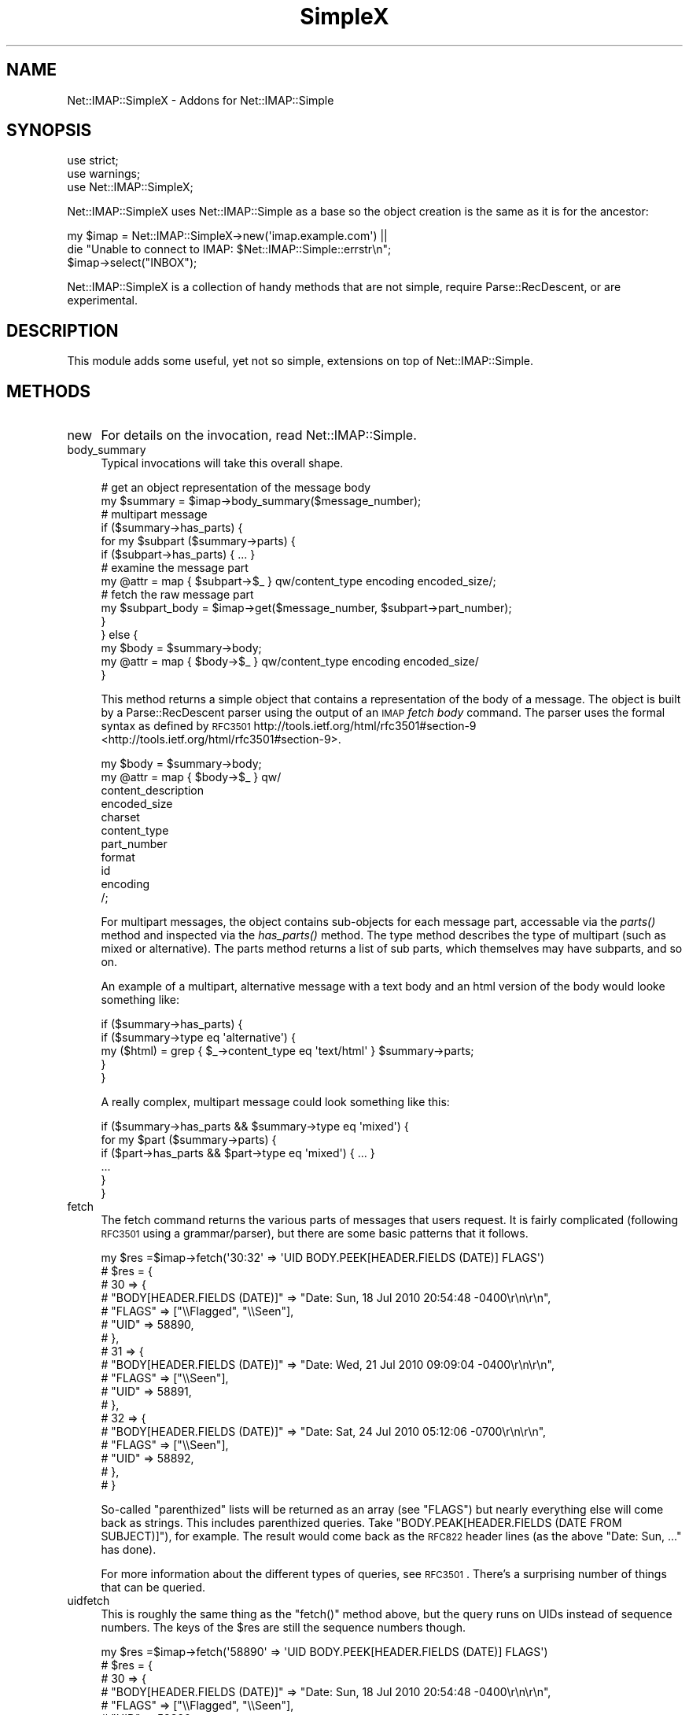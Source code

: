 .\" Automatically generated by Pod::Man 2.23 (Pod::Simple 3.14)
.\"
.\" Standard preamble:
.\" ========================================================================
.de Sp \" Vertical space (when we can't use .PP)
.if t .sp .5v
.if n .sp
..
.de Vb \" Begin verbatim text
.ft CW
.nf
.ne \\$1
..
.de Ve \" End verbatim text
.ft R
.fi
..
.\" Set up some character translations and predefined strings.  \*(-- will
.\" give an unbreakable dash, \*(PI will give pi, \*(L" will give a left
.\" double quote, and \*(R" will give a right double quote.  \*(C+ will
.\" give a nicer C++.  Capital omega is used to do unbreakable dashes and
.\" therefore won't be available.  \*(C` and \*(C' expand to `' in nroff,
.\" nothing in troff, for use with C<>.
.tr \(*W-
.ds C+ C\v'-.1v'\h'-1p'\s-2+\h'-1p'+\s0\v'.1v'\h'-1p'
.ie n \{\
.    ds -- \(*W-
.    ds PI pi
.    if (\n(.H=4u)&(1m=24u) .ds -- \(*W\h'-12u'\(*W\h'-12u'-\" diablo 10 pitch
.    if (\n(.H=4u)&(1m=20u) .ds -- \(*W\h'-12u'\(*W\h'-8u'-\"  diablo 12 pitch
.    ds L" ""
.    ds R" ""
.    ds C` ""
.    ds C' ""
'br\}
.el\{\
.    ds -- \|\(em\|
.    ds PI \(*p
.    ds L" ``
.    ds R" ''
'br\}
.\"
.\" Escape single quotes in literal strings from groff's Unicode transform.
.ie \n(.g .ds Aq \(aq
.el       .ds Aq '
.\"
.\" If the F register is turned on, we'll generate index entries on stderr for
.\" titles (.TH), headers (.SH), subsections (.SS), items (.Ip), and index
.\" entries marked with X<> in POD.  Of course, you'll have to process the
.\" output yourself in some meaningful fashion.
.ie \nF \{\
.    de IX
.    tm Index:\\$1\t\\n%\t"\\$2"
..
.    nr % 0
.    rr F
.\}
.el \{\
.    de IX
..
.\}
.\"
.\" Accent mark definitions (@(#)ms.acc 1.5 88/02/08 SMI; from UCB 4.2).
.\" Fear.  Run.  Save yourself.  No user-serviceable parts.
.    \" fudge factors for nroff and troff
.if n \{\
.    ds #H 0
.    ds #V .8m
.    ds #F .3m
.    ds #[ \f1
.    ds #] \fP
.\}
.if t \{\
.    ds #H ((1u-(\\\\n(.fu%2u))*.13m)
.    ds #V .6m
.    ds #F 0
.    ds #[ \&
.    ds #] \&
.\}
.    \" simple accents for nroff and troff
.if n \{\
.    ds ' \&
.    ds ` \&
.    ds ^ \&
.    ds , \&
.    ds ~ ~
.    ds /
.\}
.if t \{\
.    ds ' \\k:\h'-(\\n(.wu*8/10-\*(#H)'\'\h"|\\n:u"
.    ds ` \\k:\h'-(\\n(.wu*8/10-\*(#H)'\`\h'|\\n:u'
.    ds ^ \\k:\h'-(\\n(.wu*10/11-\*(#H)'^\h'|\\n:u'
.    ds , \\k:\h'-(\\n(.wu*8/10)',\h'|\\n:u'
.    ds ~ \\k:\h'-(\\n(.wu-\*(#H-.1m)'~\h'|\\n:u'
.    ds / \\k:\h'-(\\n(.wu*8/10-\*(#H)'\z\(sl\h'|\\n:u'
.\}
.    \" troff and (daisy-wheel) nroff accents
.ds : \\k:\h'-(\\n(.wu*8/10-\*(#H+.1m+\*(#F)'\v'-\*(#V'\z.\h'.2m+\*(#F'.\h'|\\n:u'\v'\*(#V'
.ds 8 \h'\*(#H'\(*b\h'-\*(#H'
.ds o \\k:\h'-(\\n(.wu+\w'\(de'u-\*(#H)/2u'\v'-.3n'\*(#[\z\(de\v'.3n'\h'|\\n:u'\*(#]
.ds d- \h'\*(#H'\(pd\h'-\w'~'u'\v'-.25m'\f2\(hy\fP\v'.25m'\h'-\*(#H'
.ds D- D\\k:\h'-\w'D'u'\v'-.11m'\z\(hy\v'.11m'\h'|\\n:u'
.ds th \*(#[\v'.3m'\s+1I\s-1\v'-.3m'\h'-(\w'I'u*2/3)'\s-1o\s+1\*(#]
.ds Th \*(#[\s+2I\s-2\h'-\w'I'u*3/5'\v'-.3m'o\v'.3m'\*(#]
.ds ae a\h'-(\w'a'u*4/10)'e
.ds Ae A\h'-(\w'A'u*4/10)'E
.    \" corrections for vroff
.if v .ds ~ \\k:\h'-(\\n(.wu*9/10-\*(#H)'\s-2\u~\d\s+2\h'|\\n:u'
.if v .ds ^ \\k:\h'-(\\n(.wu*10/11-\*(#H)'\v'-.4m'^\v'.4m'\h'|\\n:u'
.    \" for low resolution devices (crt and lpr)
.if \n(.H>23 .if \n(.V>19 \
\{\
.    ds : e
.    ds 8 ss
.    ds o a
.    ds d- d\h'-1'\(ga
.    ds D- D\h'-1'\(hy
.    ds th \o'bp'
.    ds Th \o'LP'
.    ds ae ae
.    ds Ae AE
.\}
.rm #[ #] #H #V #F C
.\" ========================================================================
.\"
.IX Title "SimpleX 3"
.TH SimpleX 3 "2011-10-22" "perl v5.12.4" "User Contributed Perl Documentation"
.\" For nroff, turn off justification.  Always turn off hyphenation; it makes
.\" way too many mistakes in technical documents.
.if n .ad l
.nh
.SH "NAME"
Net::IMAP::SimpleX \- Addons for Net::IMAP::Simple
.SH "SYNOPSIS"
.IX Header "SYNOPSIS"
.Vb 3
\&    use strict;
\&    use warnings;
\&    use Net::IMAP::SimpleX;
.Ve
.PP
Net::IMAP::SimpleX uses Net::IMAP::Simple as a base so the object creation
is the same as it is for the ancestor:
.PP
.Vb 2
\&    my $imap = Net::IMAP::SimpleX\->new(\*(Aqimap.example.com\*(Aq) ||
\&       die "Unable to connect to IMAP: $Net::IMAP::Simple::errstr\en";
\&
\&    $imap\->select("INBOX");
.Ve
.PP
Net::IMAP::SimpleX is a collection of handy methods that are
not simple, require Parse::RecDescent, or are experimental.
.SH "DESCRIPTION"
.IX Header "DESCRIPTION"
This module adds some useful, yet not so simple, extensions on top of
Net::IMAP::Simple.
.SH "METHODS"
.IX Header "METHODS"
.IP "new" 4
.IX Item "new"
For details on the invocation, read Net::IMAP::Simple.
.IP "body_summary" 4
.IX Item "body_summary"
Typical invocations will take this overall shape.
.Sp
.Vb 2
\&    # get an object representation of the message body
\&    my $summary = $imap\->body_summary($message_number);
\&
\&    # multipart message
\&    if ($summary\->has_parts) {
\&        for my $subpart ($summary\->parts) {
\&            if ($subpart\->has_parts) { ... }
\&            # examine the message part
\&            my @attr = map { $subpart\->$_ } qw/content_type encoding encoded_size/;
\&            # fetch the raw message part
\&            my $subpart_body = $imap\->get($message_number, $subpart\->part_number);
\&        }
\&    } else {
\&        my $body = $summary\->body;
\&        my @attr = map { $body\->$_ } qw/content_type encoding encoded_size/
\&    }
.Ve
.Sp
This method returns a simple object that contains a representation of the body
of a message.  The object is built by a Parse::RecDescent parser using the
output of an \s-1IMAP\s0 \fIfetch body\fR command.  The parser uses the formal syntax as
defined by \s-1RFC3501\s0 http://tools.ietf.org/html/rfc3501#section\-9 <http://tools.ietf.org/html/rfc3501#section-9>.
.Sp
.Vb 11
\&    my $body = $summary\->body;
\&    my @attr = map { $body\->$_ } qw/
\&        content_description
\&        encoded_size
\&        charset
\&        content_type
\&        part_number
\&        format
\&        id
\&        encoding
\&    /;
.Ve
.Sp
For multipart messages, the object contains sub-objects for each message part,
accessable via the \fIparts()\fR method and inspected via the \fIhas_parts()\fR method.
The type method describes the type of multipart (such as mixed or alternative).
The parts method returns a list of sub parts, which themselves may have
subparts, and so on.
.Sp
An example of a multipart, alternative message with a text body and an html
version of the body would looke something like:
.Sp
.Vb 5
\&    if ($summary\->has_parts) {
\&        if ($summary\->type eq \*(Aqalternative\*(Aq) {
\&            my ($html) = grep { $_\->content_type eq \*(Aqtext/html\*(Aq } $summary\->parts;
\&        }
\&    }
.Ve
.Sp
A really complex, multipart message could look something like this:
.Sp
.Vb 1
\&    if ($summary\->has_parts && $summary\->type eq \*(Aqmixed\*(Aq) {
\&
\&        for my $part ($summary\->parts) {
\&            if ($part\->has_parts && $part\->type eq \*(Aqmixed\*(Aq) { ... }
\&            ...
\&        }
\&
\&    }
.Ve
.IP "fetch" 4
.IX Item "fetch"
The fetch command returns the various parts of messages that users request.  It
is fairly complicated (following \s-1RFC3501\s0 using a grammar/parser), but there are
some basic patterns that it follows.
.Sp
.Vb 10
\&    my $res  =$imap\->fetch(\*(Aq30:32\*(Aq => \*(AqUID BODY.PEEK[HEADER.FIELDS (DATE)] FLAGS\*(Aq)
\&    # $res = {
\&    #   30 => {
\&    #           "BODY[HEADER.FIELDS (DATE)]" => "Date: Sun, 18 Jul 2010 20:54:48 \-0400\er\en\er\en",
\&    #           "FLAGS" => ["\e\eFlagged", "\e\eSeen"],
\&    #           "UID" => 58890,
\&    #         },
\&    #   31 => {
\&    #           "BODY[HEADER.FIELDS (DATE)]" => "Date: Wed, 21 Jul 2010 09:09:04 \-0400\er\en\er\en",
\&    #           "FLAGS" => ["\e\eSeen"],
\&    #           "UID" => 58891,
\&    #         },
\&    #   32 => {
\&    #           "BODY[HEADER.FIELDS (DATE)]" => "Date: Sat, 24 Jul 2010 05:12:06 \-0700\er\en\er\en",
\&    #           "FLAGS" => ["\e\eSeen"],
\&    #           "UID" => 58892,
\&    #         },
\&    # }
.Ve
.Sp
So-called \*(L"parenthized\*(R" lists will be returned as an array (see \f(CW\*(C`FLAGS\*(C'\fR) but
nearly everything else will come back as strings.  This includes parenthized
queries.  Take \f(CW\*(C`BODY.PEAK[HEADER.FIELDS (DATE FROM SUBJECT)]\*(C'\fR), for example.
The result would come back as the \s-1RFC822\s0 header lines (as the above \f(CW\*(C`Date: Sun,
\&...\*(C'\fR has done).
.Sp
For more information about the different types of queries, see \s-1RFC3501\s0.  There's
a surprising number of things that can be queried.
.IP "uidfetch" 4
.IX Item "uidfetch"
This is roughly the same thing as the \f(CW\*(C`fetch()\*(C'\fR method above, but the query
runs on UIDs instead of sequence numbers.  The keys of the \f(CW$res\fR are still the
sequence numbers though.
.Sp
.Vb 8
\&    my $res  =$imap\->fetch(\*(Aq58890\*(Aq => \*(AqUID BODY.PEEK[HEADER.FIELDS (DATE)] FLAGS\*(Aq)
\&    # $res = {
\&    #   30 => {
\&    #           "BODY[HEADER.FIELDS (DATE)]" => "Date: Sun, 18 Jul 2010 20:54:48 \-0400\er\en\er\en",
\&    #           "FLAGS" => ["\e\eFlagged", "\e\eSeen"],
\&    #           "UID" => 58890,
\&    #         },
\&    #   ...
.Ve
.SH "AUTHOR"
.IX Header "AUTHOR"
.IP "\s-1INITIAL\s0 \s-1AUTHOR\s0" 4
.IX Item "INITIAL AUTHOR"
Jason Woodward \f(CW\*(C`<woodwardj@jaos.org>\*(C'\fR
.IP "\s-1ADDITIONAL\s0 \s-1CONTRIBUTIONS\s0" 4
.IX Item "ADDITIONAL CONTRIBUTIONS"
Paul Miller \f(CW\*(C`<jettero@cpan.org>\*(C'\fR  [\fI\fIfetch()\fI\fR]
.SH "COPYRIGHT"
.IX Header "COPYRIGHT"
Copyright (c) 2010 Jason Woodward
.PP
All rights reserved. This program is free software; you can redistribute it
and/or modify it under the same terms as Perl itself.
.SH "LICENSE"
.IX Header "LICENSE"
This module is free software.  You can redistribute it and/or
modify it under the terms of the Artistic License 2.0.
.PP
This program is distributed in the hope that it will be useful,
but without any warranty; without even the implied warranty of
merchantability or fitness for a particular purpose.
.SH "BUGS"
.IX Header "BUGS"
https://rt.cpan.org/Dist/Display.html?Queue=Net\-IMAP\-Simple <https://rt.cpan.org/Dist/Display.html?Queue=Net-IMAP-Simple>
.SH "SEE ALSO"
.IX Header "SEE ALSO"
perl, Net::IMAP::Simple, Parse::RecDescent
